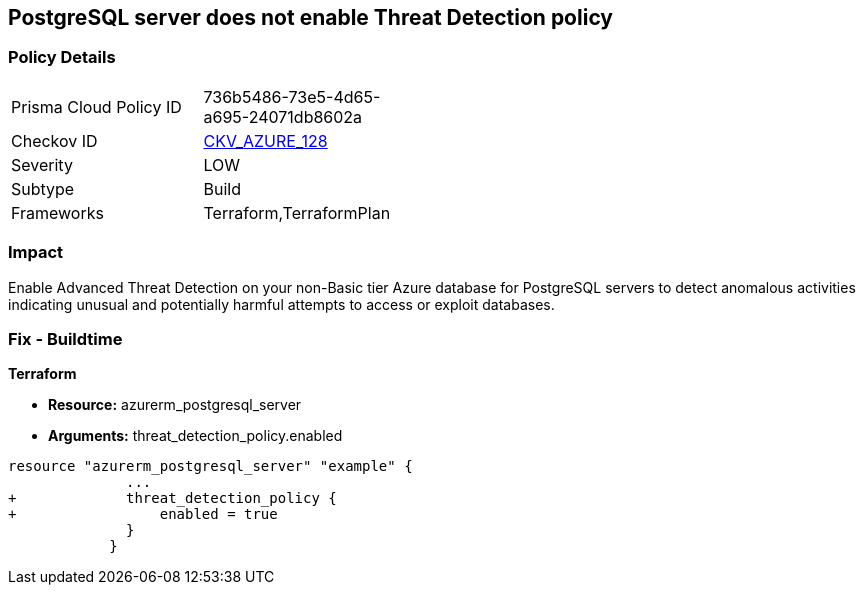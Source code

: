 == PostgreSQL server does not enable Threat Detection policy
// PostgreSQL server Threat Detection policy disabled


=== Policy Details 

[width=45%]
[cols="1,1"]
|=== 
|Prisma Cloud Policy ID 
| 736b5486-73e5-4d65-a695-24071db8602a

|Checkov ID 
| https://github.com/bridgecrewio/checkov/tree/master/checkov/terraform/checks/resource/azure/PostgresSQLTreatDetectionEnabled.py[CKV_AZURE_128]

|Severity
|LOW

|Subtype
|Build

|Frameworks
|Terraform,TerraformPlan

|=== 



=== Impact
Enable Advanced Threat Detection on your non-Basic tier Azure database for PostgreSQL servers to detect anomalous activities indicating unusual and potentially harmful attempts to access or exploit databases.

=== Fix - Buildtime


*Terraform* 


* *Resource:* azurerm_postgresql_server
* *Arguments:* threat_detection_policy.enabled


[source,go]
----
resource "azurerm_postgresql_server" "example" {
              ...
+             threat_detection_policy {
+                 enabled = true
              }
            }
----
